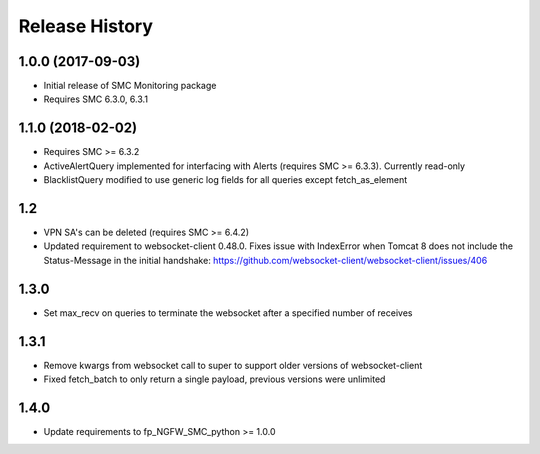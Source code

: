 .. :changelog:

Release History
===============

1.0.0 (2017-09-03)
++++++++++++++++++

- Initial release of SMC Monitoring package
- Requires SMC 6.3.0, 6.3.1

1.1.0 (2018-02-02)
++++++++++++++++++

- Requires SMC >= 6.3.2
- ActiveAlertQuery implemented for interfacing with Alerts (requires SMC >= 6.3.3). Currently read-only
- BlacklistQuery modified to use generic log fields for all queries except fetch_as_element

1.2
+++

- VPN SA's can be deleted (requires SMC >= 6.4.2)
- Updated requirement to websocket-client 0.48.0. Fixes issue with IndexError when Tomcat 8 does not include
  the Status-Message in the initial handshake: https://github.com/websocket-client/websocket-client/issues/406

1.3.0
+++++

- Set max_recv on queries to terminate the websocket after a specified number of receives

1.3.1
+++++

- Remove kwargs from websocket call to super to support older versions of websocket-client
- Fixed fetch_batch to only return a single payload, previous versions were unlimited

1.4.0
+++++

- Update requirements to fp_NGFW_SMC_python >= 1.0.0


